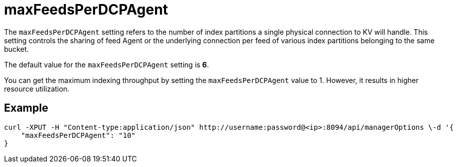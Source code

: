 = maxFeedsPerDCPAgent

The `maxFeedsPerDCPAgent` setting refers to the number of index partitions a single physical connection to KV will handle. This setting controls the sharing of feed Agent or the underlying connection per feed of various index partitions belonging to the same bucket. 

The default value for the `maxFeedsPerDCPAgent` setting is *6*.

You can get the maximum indexing throughput by setting the `maxFeedsPerDCPAgent` value to 1. However, it results in higher resource utilization.

== Example

[Source,console]
----
curl -XPUT -H "Content-type:application/json" http://username:password@<ip>:8094/api/managerOptions \-d '{
    "maxFeedsPerDCPAgent": "10"
}
----